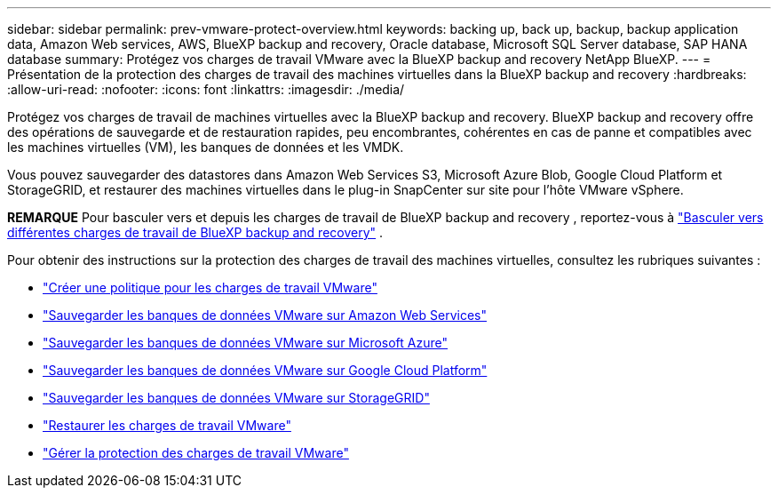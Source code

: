 ---
sidebar: sidebar 
permalink: prev-vmware-protect-overview.html 
keywords: backing up, back up, backup, backup application data, Amazon Web services, AWS, BlueXP backup and recovery, Oracle database, Microsoft SQL Server database, SAP HANA database 
summary: Protégez vos charges de travail VMware avec la BlueXP backup and recovery NetApp BlueXP. 
---
= Présentation de la protection des charges de travail des machines virtuelles dans la BlueXP backup and recovery
:hardbreaks:
:allow-uri-read: 
:nofooter: 
:icons: font
:linkattrs: 
:imagesdir: ./media/


[role="lead"]
Protégez vos charges de travail de machines virtuelles avec la BlueXP backup and recovery. BlueXP backup and recovery offre des opérations de sauvegarde et de restauration rapides, peu encombrantes, cohérentes en cas de panne et compatibles avec les machines virtuelles (VM), les banques de données et les VMDK.

Vous pouvez sauvegarder des datastores dans Amazon Web Services S3, Microsoft Azure Blob, Google Cloud Platform et StorageGRID, et restaurer des machines virtuelles dans le plug-in SnapCenter sur site pour l'hôte VMware vSphere.

[]
====
*REMARQUE* Pour basculer vers et depuis les charges de travail de BlueXP backup and recovery , reportez-vous à link:br-start-switch-ui.html["Basculer vers différentes charges de travail de BlueXP backup and recovery"] .

====
Pour obtenir des instructions sur la protection des charges de travail des machines virtuelles, consultez les rubriques suivantes :

* link:prev-vmware-policy-create.html["Créer une politique pour les charges de travail VMware"]
* link:prev-vmware-backup-aws.html["Sauvegarder les banques de données VMware sur Amazon Web Services"]
* link:prev-vmware-backup-azure.html["Sauvegarder les banques de données VMware sur Microsoft Azure"]
* link:prev-vmware-backup-gcp.html["Sauvegarder les banques de données VMware sur Google Cloud Platform"]
* link:prev-vmware-backup-storagegrid.html["Sauvegarder les banques de données VMware sur StorageGRID"]
* link:prev-vmware-restore.html["Restaurer les charges de travail VMware"]
* link:prev-vmware-manage.html["Gérer la protection des charges de travail VMware"]

